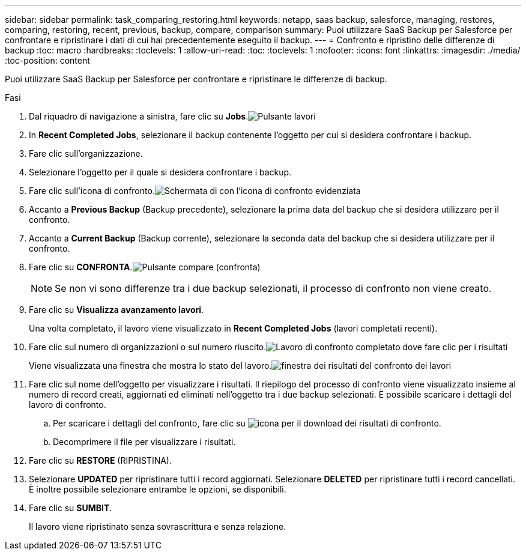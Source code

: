 ---
sidebar: sidebar 
permalink: task_comparing_restoring.html 
keywords: netapp, saas backup, salesforce, managing, restores, comparing, restoring, recent, previous, backup, compare, comparison 
summary: Puoi utilizzare SaaS Backup per Salesforce per confrontare e ripristinare i dati di cui hai precedentemente eseguito il backup. 
---
= Confronto e ripristino delle differenze di backup
:toc: macro
:hardbreaks:
:toclevels: 1
:allow-uri-read: 
:toc: 
:toclevels: 1
:nofooter: 
:icons: font
:linkattrs: 
:imagesdir: ./media/
:toc-position: content


[role="lead"]
Puoi utilizzare SaaS Backup per Salesforce per confrontare e ripristinare le differenze di backup.

.Fasi
. Dal riquadro di navigazione a sinistra, fare clic su *Jobs*.image:jobs.jpg["Pulsante lavori"]
. In *Recent Completed Jobs*, selezionare il backup contenente l'oggetto per cui si desidera confrontare i backup.
. Fare clic sull'organizzazione.
. Selezionare l'oggetto per il quale si desidera confrontare i backup.
. Fare clic sull'icona di confronto.image:compare_icon.jpg["Schermata di con l'icona di confronto evidenziata"]
. Accanto a *Previous Backup* (Backup precedente), selezionare la prima data del backup che si desidera utilizzare per il confronto.
. Accanto a *Current Backup* (Backup corrente), selezionare la seconda data del backup che si desidera utilizzare per il confronto.
. Fare clic su *CONFRONTA*.image:compare.jpg["Pulsante compare (confronta)"]
+

NOTE: Se non vi sono differenze tra i due backup selezionati, il processo di confronto non viene creato.

. Fare clic su *Visualizza avanzamento lavori*.
+
Una volta completato, il lavoro viene visualizzato in *Recent Completed Jobs* (lavori completati recenti).

. Fare clic sul numero di organizzazioni o sul numero riuscito.image:completed_compare_job_click_arrow.gif["Lavoro di confronto completato dove fare clic per i risultati"]
+
Viene visualizzata una finestra che mostra lo stato del lavoro.image:compare_job_results_window_arrow.gif["finestra dei risultati del confronto dei lavori"]

. Fare clic sul nome dell'oggetto per visualizzare i risultati. Il riepilogo del processo di confronto viene visualizzato insieme al numero di record creati, aggiornati ed eliminati nell'oggetto tra i due backup selezionati. È possibile scaricare i dettagli del lavoro di confronto.
+
.. Per scaricare i dettagli del confronto, fare clic su image:download_compare_results.gif["icona per il download dei risultati di confronto"].
.. Decomprimere il file per visualizzare i risultati.


. Fare clic su *RESTORE* (RIPRISTINA).
. Selezionare *UPDATED* per ripristinare tutti i record aggiornati. Selezionare *DELETED* per ripristinare tutti i record cancellati. È inoltre possibile selezionare entrambe le opzioni, se disponibili.
. Fare clic su *SUMBIT*.
+
Il lavoro viene ripristinato senza sovrascrittura e senza relazione.


